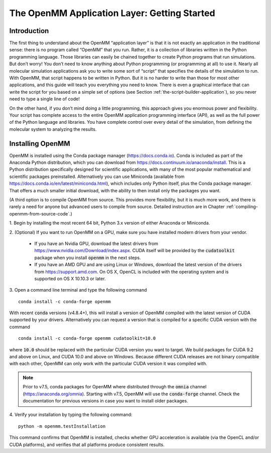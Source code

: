 .. default-domain:: py

.. _the-openmm-application-layer-introduction:

The OpenMM Application Layer: Getting Started
#############################################

Introduction
************

The first thing to understand about the OpenMM “application layer” is that it is
not exactly an application in the traditional sense: there is no program called
“OpenMM” that you run.  Rather, it is a collection of libraries written in the
Python programming language.  Those libraries can easily be chained together to
create Python programs that run simulations.  But don’t worry!  You don’t need
to know anything about Python programming (or programming at all) to use it.
Nearly all molecular simulation applications ask you to write some sort of
“script” that specifies the details of the simulation to run.  With OpenMM, that
script happens to be written in Python.  But it is no harder to write than those
for most other applications, and this guide will teach you everything you need
to know.  There is even a graphical interface that can write the script for you
based on a simple set of options (see Section :ref:`the-script-builder-application`),
so you never need to type a single line of code!

On the other hand, if you don’t mind doing a little programming, this approach
gives you enormous power and flexibility.  Your script has complete access to
the entire OpenMM application programming interface (API), as well as the full
power of the Python language and libraries.  You have complete control over
every detail of the simulation, from defining the molecular system to analyzing
the results.


.. _installing-openmm:

Installing OpenMM
*****************

OpenMM is installed using the Conda package manager (https://docs.conda.io).
Conda is included as part of the Anaconda Python distribution, which you can
download from https://docs.continuum.io/anaconda/install.  This is a Python
distribution specifically designed for scientific applications, with many of the
most popular mathematical and scientific packages preinstalled.  Alternatively
you can use Miniconda (available from https://docs.conda.io/en/latest/miniconda.html),
which includes only Python itself, plus the Conda package manager.  That offers
a much smaller initial download, with the ability to then install only the
packages you want.

(A third option is to compile OpenMM from source.  This provides more flexibility,
but it is much more work, and there is rarely a need for anyone but advanced users
to compile from source.  Detailed instruction are in Chapter :ref:`compiling-openmm-from-source-code`.)

\1. Begin by installing the most recent 64 bit, Python 3.x version of either
Anaconda or Miniconda.

\2. (Optional) If you want to run OpenMM on a GPU, make sure you have installed
modern drivers from your vendor.

  * If you have an Nvidia GPU, download the latest drivers from
    https://www.nvidia.com/Download/index.aspx. CUDA itself will be provided by
    the :code:`cudatoolkit` package when you install :code:`openmm` in the next steps.
  * If you have an AMD GPU and are using Linux or Windows, download the latest
    version of the drivers from https://support.amd.com.  On OS X, OpenCL
    is included with the operating system and is supported on OS X 10.10.3 or
    later.

3. Open a command line terminal and type the following command
::

    conda install -c conda-forge openmm

With recent :code:`conda` versions (v4.8.4+), this will install a version of
OpenMM compiled with the latest version of CUDA supported by your drivers.
Alternatively you can request a version that is compiled for a specific CUDA
version with the command
::

    conda install -c conda-forge openmm cudatoolkit=10.0

where :code:`10.0` should be replaced with the particular CUDA version
you want to target.  We build packages for CUDA 9.2 and above on Linux,
and CUDA 10.0 and above on Windows.  Because different CUDA releases are
not binary compatible with each other, OpenMM can only work with the particular
CUDA version it was compiled with.

.. note::

    Prior to v7.5, conda packages for OpenMM where distributed through the
    :code:`omnia` channel (https://anaconda.org/omnia). Starting with v7.5,
    OpenMM will use the :code:`conda-forge` channel. Check the documentation
    for previous versions in case you want to install older packages.


4. Verify your installation by typing the following command:
::

    python -m openmm.testInstallation

This command confirms that OpenMM is installed, checks whether GPU acceleration
is available (via the OpenCL and/or CUDA platforms), and verifies that all
platforms produce consistent results.

